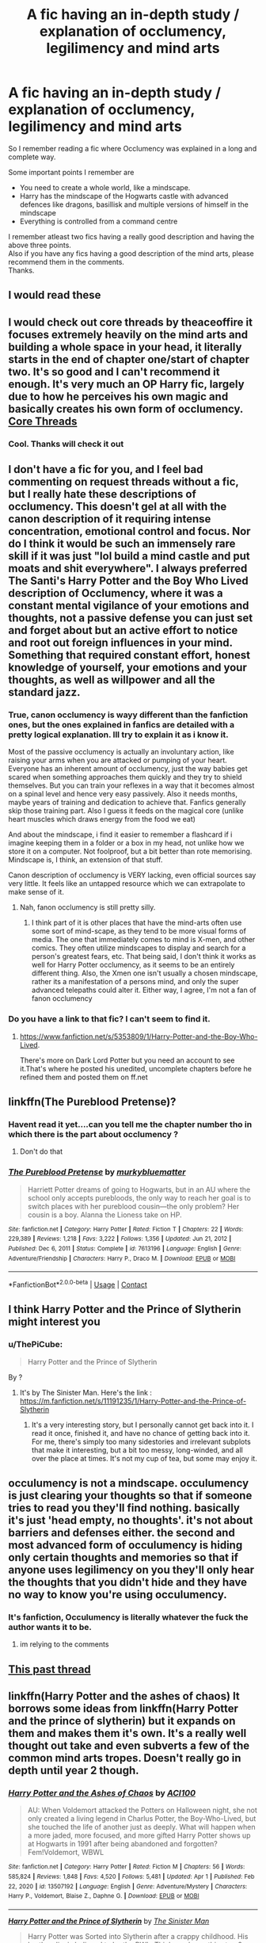 #+TITLE: A fic having an in-depth study / explanation of occlumency, legilimency and mind arts

* A fic having an in-depth study / explanation of occlumency, legilimency and mind arts
:PROPERTIES:
:Author: ThePiCube
:Score: 33
:DateUnix: 1622510217.0
:DateShort: 2021-Jun-01
:FlairText: Request
:END:
So I remember reading a fic where Occlumency was explained in a long and complete way.

Some important points I remember are

- You need to create a whole world, like a mindscape.
- Harry has the mindscape of the Hogwarts castle with advanced defences like dragons, basillisk and multiple versions of himself in the mindscape
- Everything is controlled from a command centre

I remember atleast two fics having a really good description and having the above three points.\\
Also if you have any fics having a good description of the mind arts, please recommend them in the comments.\\
Thanks.


** I would read these
:PROPERTIES:
:Author: NekoBookie2001
:Score: 3
:DateUnix: 1622514244.0
:DateShort: 2021-Jun-01
:END:


** I would check out core threads by theaceoffire it focuses extremely heavily on the mind arts and building a whole space in your head, it literally starts in the end of chapter one/start of chapter two. It's so good and I can't recommend it enough. It's very much an OP Harry fic, largely due to how he perceives his own magic and basically creates his own form of occlumency. [[https://www.fanfiction.net/s/10136172/][Core Threads]]
:PROPERTIES:
:Author: Lehana37
:Score: 3
:DateUnix: 1622540271.0
:DateShort: 2021-Jun-01
:END:

*** Cool. Thanks will check it out
:PROPERTIES:
:Author: ThePiCube
:Score: 1
:DateUnix: 1622564221.0
:DateShort: 2021-Jun-01
:END:


** I don't have a fic for you, and I feel bad commenting on request threads without a fic, but I really hate these descriptions of occlumency. This doesn't gel at all with the canon description of it requiring intense concentration, emotional control and focus. Nor do I think it would be such an immensely rare skill if it was just "lol build a mind castle and put moats and shit everywhere". I always preferred The Santi's Harry Potter and the Boy Who Lived description of Occlumency, where it was a constant mental vigilance of your emotions and thoughts, not a passive defense you can just set and forget about but an active effort to notice and root out foreign influences in your mind. Something that required constant effort, honest knowledge of yourself, your emotions and your thoughts, as well as willpower and all the standard jazz.
:PROPERTIES:
:Author: TheHeadlessScholar
:Score: 15
:DateUnix: 1622516983.0
:DateShort: 2021-Jun-01
:END:

*** True, canon occlumency is wayy different than the fanfiction ones, but the ones explained in fanfics are detailed with a pretty logical explanation. Ill try to explain it as i know it.

Most of the passive occlumency is actually an involuntary action, like raising your arms when you are attacked or pumping of your heart. Everyone has an inherent amount of occlumency, just the way babies get scared when something approaches them quickly and they try to shield themselves. But you can train your reflexes in a way that it becomes almost on a spinal level and hence very easy passively. Also it needs months, maybe years of training and dedication to achieve that. Fanfics generally skip those training part. Also I guess it feeds on the magical core (unlike heart muscles which draws energy from the food we eat)

And about the mindscape, i find it easier to remember a flashcard if i imagine keeping them in a folder or a box in my head, not unlike how we store it on a computer. Not foolproof, but a bit better than rote memorising. Mindscape is, I think, an extension of that stuff.

Canon description of occlumency is VERY lacking, even official sources say very little. It feels like an untapped resource which we can extrapolate to make sense of it.
:PROPERTIES:
:Author: ThePiCube
:Score: 5
:DateUnix: 1622519787.0
:DateShort: 2021-Jun-01
:END:

**** Nah, fanon occlumency is still pretty silly.
:PROPERTIES:
:Author: callmesalticidae
:Score: 6
:DateUnix: 1622524748.0
:DateShort: 2021-Jun-01
:END:

***** I think part of it is other places that have the mind-arts often use some sort of mind-scape, as they tend to be more visual forms of media. The one that immediately comes to mind is X-men, and other comics. They often utilize mindscapes to display and search for a person's greatest fears, etc. That being said, I don't think it works as well for Harry Potter occlumency, as it seems to be an entirely different thing. Also, the Xmen one isn't usually a chosen mindscape, rather its a manifestation of a persons mind, and only the super advanced telepaths could alter it. Either way, I agree, I'm not a fan of fanon occlumency
:PROPERTIES:
:Author: aeronacht
:Score: 3
:DateUnix: 1622554049.0
:DateShort: 2021-Jun-01
:END:


*** Do you have a link to that fic? I can't seem to find it.
:PROPERTIES:
:Author: omgtinano
:Score: 1
:DateUnix: 1622520549.0
:DateShort: 2021-Jun-01
:END:

**** [[https://www.fanfiction.net/s/5353809/1/Harry-Potter-and-the-Boy-Who-Lived]].

There's more on Dark Lord Potter but you need an account to see it.That's where he posted his unedited, uncomplete chapters before he refined them and posted them on ff.net
:PROPERTIES:
:Author: TheHeadlessScholar
:Score: 1
:DateUnix: 1622520967.0
:DateShort: 2021-Jun-01
:END:


** linkffn(The Pureblood Pretense)?
:PROPERTIES:
:Author: AaronAegeus
:Score: 2
:DateUnix: 1622517459.0
:DateShort: 2021-Jun-01
:END:

*** Havent read it yet....can you tell me the chapter number tho in which there is the part about occlumency ?
:PROPERTIES:
:Author: ThePiCube
:Score: 2
:DateUnix: 1622518597.0
:DateShort: 2021-Jun-01
:END:

**** Don't do that
:PROPERTIES:
:Author: Comprehensive-Log890
:Score: 6
:DateUnix: 1622519078.0
:DateShort: 2021-Jun-01
:END:


*** [[https://www.fanfiction.net/s/7613196/1/][*/The Pureblood Pretense/*]] by [[https://www.fanfiction.net/u/3489773/murkybluematter][/murkybluematter/]]

#+begin_quote
  Harriett Potter dreams of going to Hogwarts, but in an AU where the school only accepts purebloods, the only way to reach her goal is to switch places with her pureblood cousin---the only problem? Her cousin is a boy. Alanna the Lioness take on HP.
#+end_quote

^{/Site/:} ^{fanfiction.net} ^{*|*} ^{/Category/:} ^{Harry} ^{Potter} ^{*|*} ^{/Rated/:} ^{Fiction} ^{T} ^{*|*} ^{/Chapters/:} ^{22} ^{*|*} ^{/Words/:} ^{229,389} ^{*|*} ^{/Reviews/:} ^{1,218} ^{*|*} ^{/Favs/:} ^{3,222} ^{*|*} ^{/Follows/:} ^{1,356} ^{*|*} ^{/Updated/:} ^{Jun} ^{21,} ^{2012} ^{*|*} ^{/Published/:} ^{Dec} ^{6,} ^{2011} ^{*|*} ^{/Status/:} ^{Complete} ^{*|*} ^{/id/:} ^{7613196} ^{*|*} ^{/Language/:} ^{English} ^{*|*} ^{/Genre/:} ^{Adventure/Friendship} ^{*|*} ^{/Characters/:} ^{Harry} ^{P.,} ^{Draco} ^{M.} ^{*|*} ^{/Download/:} ^{[[http://www.ff2ebook.com/old/ffn-bot/index.php?id=7613196&source=ff&filetype=epub][EPUB]]} ^{or} ^{[[http://www.ff2ebook.com/old/ffn-bot/index.php?id=7613196&source=ff&filetype=mobi][MOBI]]}

--------------

*FanfictionBot*^{2.0.0-beta} | [[https://github.com/FanfictionBot/reddit-ffn-bot/wiki/Usage][Usage]] | [[https://www.reddit.com/message/compose?to=tusing][Contact]]
:PROPERTIES:
:Author: FanfictionBot
:Score: 1
:DateUnix: 1622517484.0
:DateShort: 2021-Jun-01
:END:


** I think Harry Potter and the Prince of Slytherin might interest you
:PROPERTIES:
:Author: agirl_withacat
:Score: 3
:DateUnix: 1622534507.0
:DateShort: 2021-Jun-01
:END:

*** u/ThePiCube:
#+begin_quote
  Harry Potter and the Prince of Slytherin
#+end_quote

By ?
:PROPERTIES:
:Author: ThePiCube
:Score: 2
:DateUnix: 1622540847.0
:DateShort: 2021-Jun-01
:END:

**** It's by The Sinister Man. Here's the link : [[https://m.fanfiction.net/s/11191235/1/Harry-Potter-and-the-Prince-of-Slytherin]]
:PROPERTIES:
:Author: agirl_withacat
:Score: 3
:DateUnix: 1622542356.0
:DateShort: 2021-Jun-01
:END:

***** It's a very interesting story, but I personally cannot get back into it. I read it once, finished it, and have no chance of getting back into it. For me, there's simply too many sidestories and irrelevant subplots that make it interesting, but a bit too messy, long-winded, and all over the place at times. It's not my cup of tea, but some may enjoy it.
:PROPERTIES:
:Author: aeronacht
:Score: 2
:DateUnix: 1622554158.0
:DateShort: 2021-Jun-01
:END:


** occulumency is not a mindscape. occulumency is just clearing your thoughts so that if someone tries to read you they'll find nothing. basically it's just 'head empty, no thoughts'. it's not about barriers and defenses either. the second and most advanced form of occulumency is hiding only certain thoughts and memories so that if anyone uses legilimency on you they'll only hear the thoughts that you didn't hide and they have no way to know you're using occulumency.
:PROPERTIES:
:Author: pearloftheocean
:Score: 2
:DateUnix: 1622524819.0
:DateShort: 2021-Jun-01
:END:

*** It's fanfiction, Occulumency is literally whatever the fuck the author wants it to be.
:PROPERTIES:
:Author: Squishysib
:Score: 7
:DateUnix: 1622532897.0
:DateShort: 2021-Jun-01
:END:

**** im relying to the comments
:PROPERTIES:
:Author: pearloftheocean
:Score: 1
:DateUnix: 1622532992.0
:DateShort: 2021-Jun-01
:END:


** [[https://amp.reddit.com/r/HPfanfiction/comments/a6r0sr/stories_like_the_mind_arts_by_wu_gang/][This past thread]]
:PROPERTIES:
:Author: 971412llb
:Score: 1
:DateUnix: 1622549265.0
:DateShort: 2021-Jun-01
:END:


** linkffn(Harry Potter and the ashes of chaos) It borrows some ideas from linkffn(Harry Potter and the prince of slytherin) but it expands on them and makes them it's own. It's a really well thought out take and even subverts a few of the common mind arts tropes. Doesn't really go in depth until year 2 though.
:PROPERTIES:
:Author: LordThomasBlack
:Score: 1
:DateUnix: 1622614932.0
:DateShort: 2021-Jun-02
:END:

*** [[https://www.fanfiction.net/s/13507192/1/][*/Harry Potter and the Ashes of Chaos/*]] by [[https://www.fanfiction.net/u/11142828/ACI100][/ACI100/]]

#+begin_quote
  AU: When Voldemort attacked the Potters on Halloween night, she not only created a living legend in Charlus Potter, the Boy-Who-Lived, but she touched the life of another just as deeply. What will happen when a more jaded, more focused, and more gifted Harry Potter shows up at Hogwarts in 1991 after being abandoned and forgotten? Fem!Voldemort, WBWL
#+end_quote

^{/Site/:} ^{fanfiction.net} ^{*|*} ^{/Category/:} ^{Harry} ^{Potter} ^{*|*} ^{/Rated/:} ^{Fiction} ^{M} ^{*|*} ^{/Chapters/:} ^{56} ^{*|*} ^{/Words/:} ^{585,824} ^{*|*} ^{/Reviews/:} ^{1,848} ^{*|*} ^{/Favs/:} ^{4,520} ^{*|*} ^{/Follows/:} ^{5,481} ^{*|*} ^{/Updated/:} ^{Apr} ^{1} ^{*|*} ^{/Published/:} ^{Feb} ^{22,} ^{2020} ^{*|*} ^{/id/:} ^{13507192} ^{*|*} ^{/Language/:} ^{English} ^{*|*} ^{/Genre/:} ^{Adventure/Mystery} ^{*|*} ^{/Characters/:} ^{Harry} ^{P.,} ^{Voldemort,} ^{Blaise} ^{Z.,} ^{Daphne} ^{G.} ^{*|*} ^{/Download/:} ^{[[http://www.ff2ebook.com/old/ffn-bot/index.php?id=13507192&source=ff&filetype=epub][EPUB]]} ^{or} ^{[[http://www.ff2ebook.com/old/ffn-bot/index.php?id=13507192&source=ff&filetype=mobi][MOBI]]}

--------------

[[https://www.fanfiction.net/s/11191235/1/][*/Harry Potter and the Prince of Slytherin/*]] by [[https://www.fanfiction.net/u/4788805/The-Sinister-Man][/The Sinister Man/]]

#+begin_quote
  Harry Potter was Sorted into Slytherin after a crappy childhood. His brother Jim is believed to be the BWL. Think you know this story? Think again. Year Four starts on 9/1/20. NO romantic pairings prior to Fourth Year. Basically good Dumbledore and Weasleys. Limited bashing (mainly of James).
#+end_quote

^{/Site/:} ^{fanfiction.net} ^{*|*} ^{/Category/:} ^{Harry} ^{Potter} ^{*|*} ^{/Rated/:} ^{Fiction} ^{T} ^{*|*} ^{/Chapters/:} ^{151} ^{*|*} ^{/Words/:} ^{1,255,397} ^{*|*} ^{/Reviews/:} ^{17,118} ^{*|*} ^{/Favs/:} ^{16,196} ^{*|*} ^{/Follows/:} ^{17,926} ^{*|*} ^{/Updated/:} ^{May} ^{24} ^{*|*} ^{/Published/:} ^{Apr} ^{17,} ^{2015} ^{*|*} ^{/id/:} ^{11191235} ^{*|*} ^{/Language/:} ^{English} ^{*|*} ^{/Genre/:} ^{Adventure/Mystery} ^{*|*} ^{/Characters/:} ^{Harry} ^{P.,} ^{Hermione} ^{G.,} ^{Neville} ^{L.,} ^{Theodore} ^{N.} ^{*|*} ^{/Download/:} ^{[[http://www.ff2ebook.com/old/ffn-bot/index.php?id=11191235&source=ff&filetype=epub][EPUB]]} ^{or} ^{[[http://www.ff2ebook.com/old/ffn-bot/index.php?id=11191235&source=ff&filetype=mobi][MOBI]]}

--------------

*FanfictionBot*^{2.0.0-beta} | [[https://github.com/FanfictionBot/reddit-ffn-bot/wiki/Usage][Usage]] | [[https://www.reddit.com/message/compose?to=tusing][Contact]]
:PROPERTIES:
:Author: FanfictionBot
:Score: 1
:DateUnix: 1622614962.0
:DateShort: 2021-Jun-02
:END:
